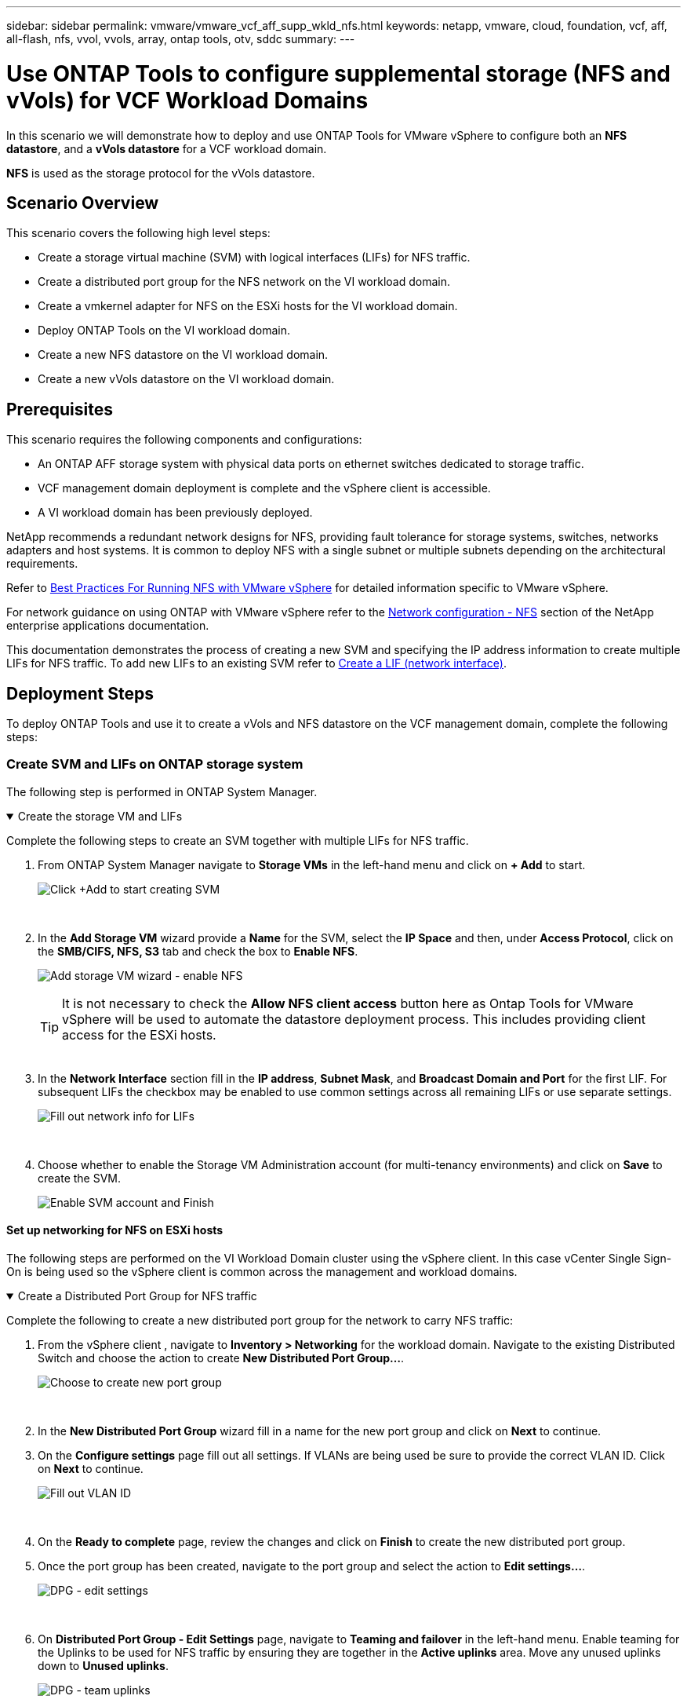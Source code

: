 ---
sidebar: sidebar
permalink: vmware/vmware_vcf_aff_supp_wkld_nfs.html
keywords: netapp, vmware, cloud, foundation, vcf, aff, all-flash, nfs, vvol, vvols, array, ontap tools, otv, sddc
summary:
---

= Use ONTAP Tools to configure supplemental storage (NFS and vVols) for VCF Workload Domains
:hardbreaks:
:nofooter:
:icons: font
:linkattrs:
:imagesdir: ../media/

[.lead]
In this scenario we will demonstrate how to deploy and use ONTAP Tools for VMware vSphere to configure both an *NFS datastore*, and a *vVols datastore* for a VCF workload domain. 

*NFS* is used as the storage protocol for the vVols datastore.

== Scenario Overview

This scenario covers the following high level steps:

* Create a storage virtual machine (SVM) with logical interfaces (LIFs) for NFS traffic.
* Create a distributed port group for the NFS network on the VI workload domain.
* Create a vmkernel adapter for NFS on the ESXi hosts for the VI workload domain.
* Deploy ONTAP Tools on the VI workload domain.
* Create a new NFS datastore on the VI workload domain.
* Create a new vVols datastore on the VI workload domain.

// I noticed SCP creation is included. Need to include VM storage policy creation?

== Prerequisites
This scenario requires the following components and configurations:

* An ONTAP AFF storage system with physical data ports on ethernet switches dedicated to storage traffic.
* VCF management domain deployment is complete and the vSphere client is accessible.
* A VI workload domain has been previously deployed.

NetApp recommends a redundant network designs for NFS, providing fault tolerance for storage systems, switches, networks adapters and host systems. It is common to deploy NFS with a single subnet or multiple subnets depending on the architectural requirements.

Refer to https://www.vmware.com/docs/vmw-best-practices-running-nfs-vmware-vsphere[Best Practices For Running NFS with VMware vSphere] for detailed information specific to VMware vSphere.

For network guidance on using ONTAP with VMware vSphere refer to the https://docs.netapp.com/us-en/ontap-apps-dbs/vmware/vmware-vsphere-network.html#nfs[Network configuration - NFS] section of the NetApp enterprise applications documentation.

This documentation demonstrates the process of creating a new SVM and specifying the IP address information to create multiple LIFs for NFS traffic. To add new LIFs to an existing SVM refer to link:https://docs.netapp.com/us-en/ontap/networking/create_a_lif.html[Create a LIF (network interface)].

== Deployment Steps
To deploy ONTAP Tools and use it to create a vVols and NFS datastore on the VCF management domain, complete the following steps:

=== Create SVM and LIFs on ONTAP storage system
The following step is performed in ONTAP System Manager.

.Create the storage VM and LIFs
[%collapsible%open]
==== 
Complete the following steps to create an SVM together with multiple LIFs for NFS traffic.

. From ONTAP System Manager navigate to *Storage VMs* in the left-hand menu and click on *+ Add* to start. 
+
image:vmware-vcf-asa-image01.png[Click +Add to start creating SVM]
+
{nbsp}
. In the *Add Storage VM* wizard provide a *Name* for the SVM, select the *IP Space* and then, under *Access Protocol*, click on the *SMB/CIFS, NFS, S3* tab and check the box to *Enable NFS*.
+
image:vmware-vcf-aff-image35.png[Add storage VM wizard - enable NFS]
+
TIP: It is not necessary to check the *Allow NFS client access* button here as Ontap Tools for VMware vSphere will be used to automate the datastore deployment process. This includes providing client access for the ESXi hosts.
{nbsp}
. In the *Network Interface* section fill in the *IP address*, *Subnet Mask*, and *Broadcast Domain and Port* for the first LIF. For subsequent LIFs the checkbox may be enabled to use common settings across all remaining LIFs or use separate settings.
+
image:vmware-vcf-aff-image36.png[Fill out network info for LIFs]
+
{nbsp}
. Choose whether to enable the Storage VM Administration account (for multi-tenancy environments) and click on *Save* to create the SVM.
+
image:vmware-vcf-asa-image04.png[Enable SVM account and Finish]
====

==== Set up networking for NFS on ESXi hosts
The following steps are performed on the VI Workload Domain cluster using the vSphere client. In this case vCenter Single Sign-On is being used so the vSphere client is common across the management and workload domains.

.Create a Distributed Port Group for NFS traffic
[%collapsible%open]
====
Complete the following to create a new distributed port group for the network to carry NFS traffic:

. From the vSphere client , navigate to *Inventory > Networking* for the workload domain. Navigate to the existing Distributed Switch and choose the action to create *New Distributed Port Group...*.
+
image:vmware-vcf-asa-image22.png[Choose to create new port group]
+
{nbsp}
. In the *New Distributed Port Group* wizard fill in a name for the new port group and click on *Next* to continue.

. On the *Configure settings* page fill out all settings. If VLANs are being used be sure to provide the correct VLAN ID. Click on *Next* to continue.
+
image:vmware-vcf-asa-image23.png[Fill out VLAN ID]
+
{nbsp}
. On the *Ready to complete* page, review the changes and click on *Finish* to create the new distributed port group.

. Once the port group has been created, navigate to the port group and select the action to *Edit settings...*.
+
image:vmware-vcf-aff-image37.png[DPG - edit settings]
+
{nbsp}
. On *Distributed Port Group - Edit Settings* page, navigate to *Teaming and failover* in the left-hand menu. Enable teaming for the Uplinks to be used for NFS traffic by ensuring they are together in the *Active uplinks* area. Move any unused uplinks down to *Unused uplinks*.
+
image:vmware-vcf-aff-image38.png[DPG - team uplinks]
+
{nbsp}
. Repeat this process for each ESXi host in the cluster.
====

.Create a VMkernel adapter on each ESXi host
[%collapsible%open]
====
Repeat this process on each ESXi host in the workload domain.

. From the vSphere client navigate to one of the ESXi hosts in the workload domain inventory. From the *Configure* tab select *VMkernel adapters* and click on *Add Networking...* to start.
+
image:vmware-vcf-asa-image30.png[Start add networking wizard]
+
{nbsp}
. On the *Select connection type* window choose *VMkernel Network Adapter* and click on *Next* to continue.
+
image:vmware-vcf-asa-image08.png[Choose VMkernel Network Adapter]
+
{nbsp}
. On the *Select target device* page, choose one of the distributed port groups for NFS that was created previously.
+
image:vmware-vcf-aff-image39.png[Choose target port group]
+
{nbsp}
. On the *Port properties* page keep the defaults (no enabled services) and click on *Next* to continue.

. On the *IPv4 settings* page fill in the *IP address*, *Subnet mask*, and provide a new Gateway IP address (only if required). Click on *Next* to continue.
+ 
image:vmware-vcf-aff-image40.png[VMkernel IPv4 settings]
+
{nbsp}
. Review the your selections on the *Ready to complete* page and click on *Finish* to create the VMkernel adapter.
+
image:vmware-vcf-aff-image41.png[Review VMkernel selections]
====

=== Deploy and use ONTAP Tools to configure storage
The following steps are performed on the VCF management domain cluster using the vSphere client and involve deploying OTV, creating a vVols NFS datastore, and migrating management VM's to the new datastore.

For VI workload domains, OTV is installed to the VCF Management Cluster but registered with the vCenter associated with the VI workload domain. 

For additional information on deploying and using ONTAP Tools in a multiple vCenter environment refer to link:https://docs.netapp.com/us-en/ontap-tools-vmware-vsphere/configure/concept_requirements_for_registering_vsc_in_multiple_vcenter_servers_environment.html[Requirements for registering ONTAP tools in multiple vCenter Servers environment].

.Deploy ONTAP tools for VMware vSphere
[%collapsible%open]
==== 
ONTAP tools for VMware vSphere (OTV) is deployed as a VM appliance and provides an integrated vCenter UI for managing ONTAP storage. 

Complete the following to Deploy ONTAP tools for VMware vSphere:

. Obtain the ONTAP tools OVA image from the link:https://mysupport.netapp.com/site/products/all/details/otv/downloads-tab[NetApp Support site] and download to a local folder.

. Log into the vCenter appliance for the VCF management domain.

. From the vCenter appliance interface right-click on the management cluster and select *Deploy OVF Template…*
+
image:vmware-vcf-aff-image21.png[Deploy OVF Template...]
+
{nbsp}
. In the *Deploy OVF Template* wizard click the *Local file* radio button and select the ONTAP tools OVA file downloaded in the previous step.
+
image:vmware-vcf-aff-image22.png[Select OVA file]
+
{nbsp}
. For steps 2 through 5 of the wizard select a name and folder for the VM, select the compute resource, review the details, and accept the license agreement.

. For the storage location of the configuration and disk files, select the vSAN datastore of the VCF management domain cluster.
+
image:vmware-vcf-aff-image23.png[Select OVA file]
+
{nbsp}
. On the Select network page select the network used for management traffic.
+
image:vmware-vcf-aff-image24.png[Select network]
+
{nbsp}
. On the Customize template page fill out all required information:
* Password to be used for administrative access to OTV.
* NTP server IP address.
* OTV maintenance account password.
* OTV Derby DB password.
* Do not check the box to *Enable VMware Cloud Foundation (VCF)*. VCF mode is not required for deploying supplemental storage.
* FQDN or IP address of the vCenter appliance for the *VI Workload Domain*
* Credentials for the vCenter appliance of the *VI Workload Domain*
* Provide the required network properties fields.
+
Click on *Next* to continue.
+
image:vmware-vcf-aff-image25.png[Customize OTV template 1]
+
image:vmware-vcf-asa-image35.png[Customize OTV template 2]
+
{nbsp}
. Review all information on the Ready to complete  page and the click Finish to begin deploying the OTV appliance.
====

.Add a storage system to ONTAP Tools.
[%collapsible%open]
==== 
. Access NetApp ONTAP Tools by selecting it from the main menu in the vSphere client.
+
image:vmware-asa-image6.png[NetApp ONTAP Tools]
+
{nbsp}
. From the *INSTANCE* drop down menu in the ONTAP Tool interface, select the OTV instance associated with the workload domain to be managed.
+
image:vmware-vcf-asa-image36.png[Choose OTV instance]
+
{nbsp}
. In ONTAP Tools select *Storage Systems* from the left hand menu and then press *Add*.
+
image:vmware-vcf-asa-image37.png[Add storage system]
+
{nbsp}
. Fill out the IP Address, credentials of the storage system and the port number. Click on *Add* to start the discovery process.
//vVol requires ONTAP Cluster credential rather than SVM credential. Better to link to product documentation
+
image:vmware-vcf-asa-image38.png[Provide storage system credentials]
====

.Create an NFS datastore in ONTAP Tools
[%collapsible%open]
==== 
Complete the following steps to deploy an ONTAP datastore, running on NFS, using ONTAP Tools.

. In ONTAP Tools select *Overview* and from the *Getting Started* tab click on *Provision* to start the wizard.
+
image:vmware-vcf-asa-image41.png[Provision datastore]
+
{nbsp}
. On the *General* page of the New Datastore wizard select the vSphere datacenter or cluster destination. Select *NFS* as the datastore type, fill out a name for the datastore, and select the protocol.  Choose whether to use FlexGroup volumes and whether to use a storage capability file for provisioning. Click on *Next* to continue.
+
Note: Selecting to *Distribute datastore data across the cluster* will create the underlying volume as a FlexGroup volume which precludes the use of Storage Capability Profiles. Refer to https://docs.netapp.com/us-en/ontap/flexgroup/supported-unsupported-config-concept.html[Supported and unsupported configurations for FlexGroup volumes] for more information on using FlexGroup Volumes.
+
image:vmware-vcf-aff-image42.png[General page]
+
{nbsp}
. On the *Storage system* page select the select a storage capability profile, the storage system and SVM. Click on *Next* to continue.
+
image:vmware-vcf-aff-image43.png[Storage system]
+
{nbsp}
. On the *Storage attributes* page select the aggregate to use and then click on *Next* to continue.
+
image:vmware-vcf-aff-image44.png[Storage attributes]
+
{nbsp}

. Finally, review the *Summary* and click on Finish to begin creating the NFS datastore.
+
image:vmware-vcf-aff-image45.png[Review summary and finish]
====

.Create a vVols datastore in ONTAP Tools
[%collapsible%open]
==== 
To create a vVols datastore in ONTAP Tools complete the following steps:

. In ONTAP Tools select *Overview* and from the *Getting Started* tab click on *Provision* to start the wizard.
+
image:vmware-vcf-asa-image41.png[Provision datastore]

. On the *General* page of the New Datastore wizard select the vSphere datacenter or cluster destination. Select *vVols* as the datastore type, fill out a name for the datastore, and select *NFS* as the protocol. Click on *Next* to continue.
+
image:vmware-vcf-aff-image46.png[General page]

. On the *Storage system* page select the select a storage capability profile, the storage system and SVM. Click on *Next* to continue.
+
image:vmware-vcf-aff-image43.png[Storage system]

. On the *Storage attributes* page select to create a new volume for the datastore and fill out the storage attributes of the volume to be created. Click on *Add* to create the volume and then *Next* to continue.
+
image:vmware-vcf-aff-image47.png[Storage attributes]
+
image:vmware-vcf-aff-image48.png[Storage attributes - Next]

. Finally, review the *Summary* and click on *Finish* to start the vVol datastore creation process.
+
image:vmware-vcf-aff-image49.png[Summary page]
====

== Additional information

For information on configuring ONTAP storage systems refer to the link:https://docs.netapp.com/us-en/ontap[ONTAP 9 Documentation] center.

For information on configuring VCF refer to link:https://techdocs.broadcom.com/us/en/vmware-cis/vcf.html[VMware Cloud Foundation Documentation].